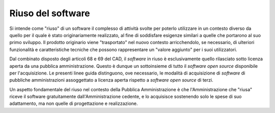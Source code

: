 Riuso del software
------------------

Si intende come "riuso" di un software il complesso di attività svolte
per poterlo utilizzare in un contesto diverso da quello per il quale è
stato originariamente realizzato, al fine di soddisfare esigenze
similari a quelle che portarono al suo primo sviluppo. Il prodotto
originario viene "trasportato" nel nuovo contesto arricchendolo, se
necessario, di ulteriori funzionalità e caratteristiche tecniche che
possono rappresentare un "valore aggiunto" per i suoi utilizzatori.

Dal combinato disposto degli articoli 68 e 69 del CAD, il *software* in riuso è
esclusivamente quello rilasciato sotto licenza aperta da una pubblica
amministrazione. Questo è dunque un sottoinsieme di tutto il *software open
source* disponibile per l'acquisizione. Le presenti linee guida distinguono,
ove necessario, le modalità di acquisizione di *software* di pubbliche
amministrazioni assoggettato a licenza aperta rispetto a *software open source*
di terzi.

Un aspetto fondamentale del riuso nel contesto della Pubblica
Amministrazione è che l'Amministrazione che "riusa" riceve il software
gratuitamente dall'Amministrazione cedente, e lo acquisisce sostenendo
solo le spese di suo adattamento, ma non quelle di progettazione e
realizzazione.


